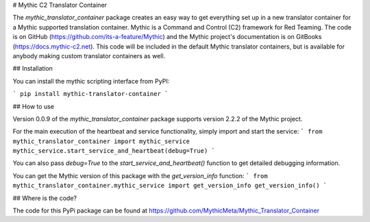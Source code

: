 # Mythic C2 Translator Container

The `mythic_translator_container` package creates an easy way to get everything set up in a new translator container for a Mythic supported translation container. Mythic is a Command and Control (C2) framework for Red Teaming. The code is on GitHub (https://github.com/its-a-feature/Mythic) and the Mythic project's documentation is on GitBooks (https://docs.mythic-c2.net). This code will be included in the default Mythic translator containers, but is available for anybody making custom translator containers as well.

## Installation

You can install the mythic scripting interface from PyPI:

```
pip install mythic-translator-container
```

## How to use

Version 0.0.9 of the `mythic_translator_container` package supports version 2.2.2 of the Mythic project.

For the main execution of the heartbeat and service functionality, simply import and start the service:
```
from mythic_translator_container import mythic_service
mythic_service.start_service_and_heartbeat(debug=True)
```

You can also pass `debug=True` to the `start_service_and_heartbeat()` function to get detailed debugging information.

You can get the Mythic version of this package with the `get_version_info` function:
```
from mythic_translator_container.mythic_service import get_version_info
get_version_info()
```

## Where is the code?

The code for this PyPi package can be found at https://github.com/MythicMeta/Mythic_Translator_Container 



